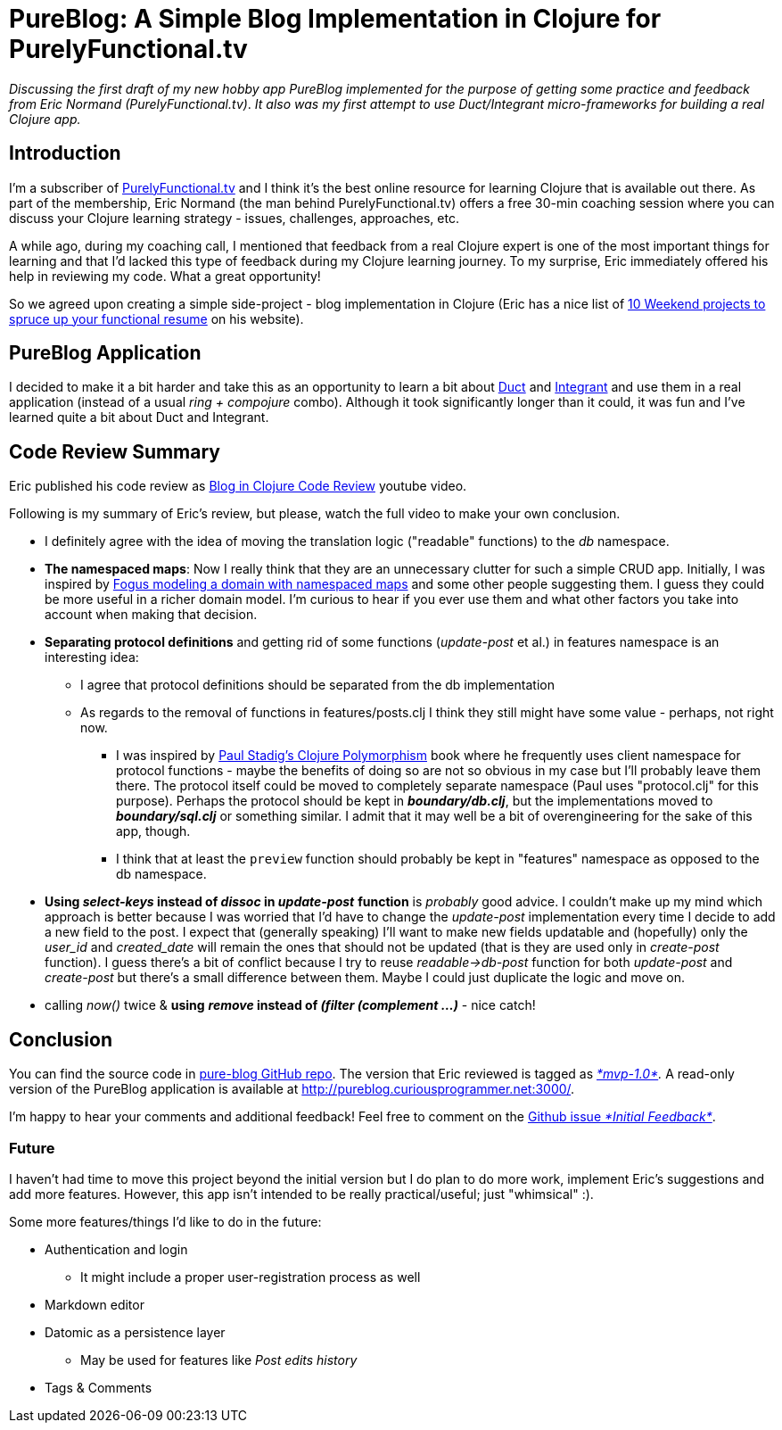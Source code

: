 = PureBlog: A Simple Blog Implementation in Clojure for PurelyFunctional.tv
:date: 2018-05-11

_Discussing the first draft of my new hobby app PureBlog implemented for the purpose of getting some practice and feedback from Eric Normand (PurelyFunctional.tv)_.
_It also was my first attempt to use Duct/Integrant micro-frameworks for building a real Clojure app._

== Introduction

I'm a subscriber of http://purelyfunctional.tv/[PurelyFunctional.tv] and I think it's the best online resource for learning Clojure that is available out there.
As part of the membership, Eric Normand (the man behind PurelyFunctional.tv) offers a free 30-min coaching session where you can discuss your Clojure learning strategy - issues, challenges, approaches, etc.

A while ago, during my coaching call, I mentioned that feedback from a real Clojure expert is one of the most important things for learning and that I'd lacked this type of feedback during my Clojure learning journey.
To my surprise, Eric immediately offered his help in reviewing my code.
What a great opportunity!

So we agreed upon creating a simple side-project - blog implementation in Clojure (Eric has a nice list of https://purelyfunctional.tv/functional-programming-career-guide/10-side-projects-resume/[10 Weekend projects to spruce up your functional resume] on his website).

 

== PureBlog Application

I decided to make it a bit harder and take this as an opportunity to learn a bit about https://github.com/duct-framework/duct[Duct] and https://github.com/weavejester/integrant[Integrant] and use them in a real application (instead of a usual _ring + compojure_ combo).
Although it took significantly longer than it could, it was fun and I've learned quite a bit about Duct and Integrant.

 

== Code Review Summary

Eric published his code review as https://www.youtube.com/watch?v=yQ-KjVNCe3g[Blog in Clojure Code Review] youtube video.

Following is my summary of Eric's review, but please, watch the full video to make your own conclusion.

* I definitely agree with the idea of moving the translation logic ("readable" functions) to the _db_ namespace.
* *The namespaced maps*: Now I really think that they are an unnecessary clutter for such a simple CRUD app.
Initially, I was inspired by http://blog.fogus.me/2017/02/10/clojure-spec-data-design-01-sketching-a-struct/[Fogus modeling a domain with namespaced maps] and some other people suggesting them.
I guess they could be more useful in a richer domain model.
I'm curious to hear if you ever use them and what other factors you take into account when making that decision.
* *Separating protocol definitions* and getting rid of some functions (_update-post_ et al.) in features namespace is an interesting idea:
 ** I agree that protocol definitions should be separated from the db implementation
 ** As regards to the removal of functions in features/posts.clj I think they still might have some value - perhaps, not right now.
  *** I was inspired by https://leanpub.com/clojurepolymorphism/[Paul Stadig's Clojure Polymorphism] book where he frequently uses client namespace for protocol functions - maybe the benefits of doing so are not so obvious in my case but I'll probably leave them there.
The protocol itself could be moved to completely separate namespace (Paul uses "protocol.clj" for this purpose).
Perhaps the protocol should be kept in *_boundary/db.clj_*, but the implementations moved to *_boundary/sql.clj_* or something similar.
I admit that it may well be a bit of overengineering for the sake of this app, though.
  *** I think that at least the `preview` function should probably be kept in "features" namespace as opposed to the db namespace.
* *Using _select-keys_ instead of _dissoc_ in _update-post_* *function* is _probably_ good advice.
I couldn't make up my mind which approach is better because I was worried that I'd have to change the _update-post_ implementation every time I decide to add a new field to the post.
I expect that (generally speaking) I'll want to make new fields updatable and (hopefully) only the _user_id_ and _created_date_ will remain the ones that should not be updated (that is they are used only in _create-post_ function).
I guess there's a bit of conflict because I try to reuse _readable\->db-post_ function for both _update-post_ and _create-post_ but there's a small difference between them.
Maybe  I could just duplicate the logic and move on.
* calling _now()_ twice & *using* *_remove_ instead of _(filter (complement ...)_* - nice catch!

== Conclusion

You can find the source code in https://github.com/jumarko/pure-blog[pure-blog GitHub repo].
The version that Eric reviewed is tagged as https://github.com/jumarko/pure-blog/tree/mvp-1.0[_*mvp-1.0*_]_._ A read-only version of the PureBlog application is available at http://pureblog.curiousprogrammer.net:3000/.

I'm happy to hear your comments and additional feedback!
Feel free to comment on the https://github.com/jumarko/pure-blog/issues/1[Github issue _*Initial Feedback*_].

=== Future

I haven't had time to move this project beyond the initial version but I do plan to do more work, implement Eric's suggestions and add more features.
However, this app isn't intended to be really practical/useful;
just "whimsical" :).

Some more features/things I'd like to do in the future:

* Authentication and login
 ** It might include a proper user-registration process as well
* Markdown editor
* Datomic as a persistence layer
 ** May be used for features like _Post edits history_
* Tags & Comments
